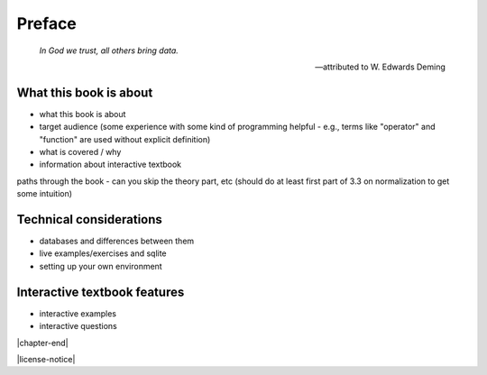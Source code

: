 =======
Preface
=======

    *In God we trust, all others bring data.*

    -- attributed to W. Edwards Deming

What this book is about
:::::::::::::::::::::::

- what this book is about
- target audience (some experience with some kind of programming helpful - e.g., terms like "operator" and "function" are used without explicit definition)
- what is covered / why
- information about interactive textbook

paths through the book - can you skip the theory part, etc (should do at least first part of 3.3 on normalization to get some intuition)

Technical considerations
::::::::::::::::::::::::

- databases and differences between them
- live examples/exercises and sqlite
- setting up your own environment

Interactive textbook features
:::::::::::::::::::::::::::::

- interactive examples
- interactive questions

|chapter-end|

|license-notice|
